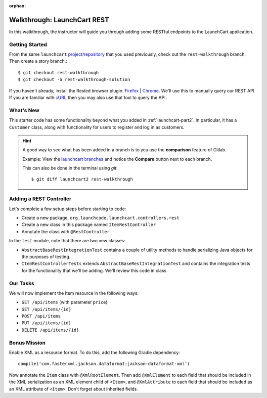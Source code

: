 :orphan:

.. _walkthrough-launchcart-rest:

============================
Walkthrough: LaunchCart REST
============================

In this walkthrough, the instructor will guide you through adding some RESTful endpoints to the LaunchCart application.

Getting Started
===============

From the same ``launchcart`` `project/repository <https://gitlab.com/LaunchCodeTraining/launchcart>`_  that you used previously, check out the ``rest-walkthrough`` branch. Then create a story branch.::

    $ git checkout rest-walkthrough
    $ git checkout -b rest-walkthrough-solution

If you haven't already, install the Rested browser plugin: `Firefox <https://addons.mozilla.org/en-
US/firefox/addon/rested/>`_ | `Chrome <https://chrome.google.com/webstore/detail/rested/eelcnbccacci
pfolokglfhhmapdchbfg>`_. We'll use this to manually query our REST API. If you are familiar with `cURL <https://curl.haxx.se/>`_ then you may also use that tool to query the API.

What's New
==========

This starter code has some functionality beyond what you added in  :ref:`launchcart-part2`. In particular, it has a ``Customer`` class, along with functionality for users to register and log in as customers.

.. hint::

    A good way to see what has been added in a branch is to you use the **comparison** feature of Gitlab.

    Example: View the `launchcart branches <https://gitlab.com/LaunchCodeTraining/launchcart/branches>`_ and notice the **Compare** button next to each branch.

    This can also be done in the terminal using `git`::

        $ git diff launchcart2 rest-walkthrough



Adding a REST Controller
========================

Let's complete a few setup steps before starting to code:

* Create a new package, ``org.launchcode.launchcart.controllers.rest``
* Create a new class in this package named ``ItemRestController``
* Annotate the class with ``@RestController``

In the ``test`` module, note that there are two new classes:

- ``AbstractBaseRestIntegrationTest`` contains a couple of utility methods to handle serializing Java objects for the purposes of testing. 
- ``ItemRestControllerTests`` extends ``AbstractBaseRestIntegrationTest`` and contains the integration tests for the functionality that we'll be adding. We'll review this code in class.

Our Tasks
=========

We will now implement the Item resource in the following ways:

* ``GET /api/items`` (with parameter ``price``)
* ``GET /api/items/{id}``
* ``POST /api/items``
* ``PUT /api/items/{id}``
* ``DELETE /api/items/{id}``

Bonus Mission
=============

Enable XML as a resource format. To do this, add the following Gradle dependency::

    compile('com.fasterxml.jackson.dataformat:jackson-dataformat-xml')

Now annotate the ``Item`` class with ``@XmlRootElement``. Then add ``@XmlElement`` to each field that should be included in the XML serialization as an XML element child of ``<Item>``, and ``@XmlAttribute`` to each field that should be included as an XML attribute of ``<Item>``. Don't forget about inherited fields.

